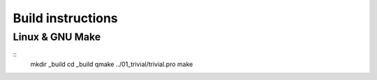 Build instructions
==================

Linux & GNU Make
----------------

::
  mkdir _build
  cd _build
  qmake ../01_trivial/trivial.pro
  make
